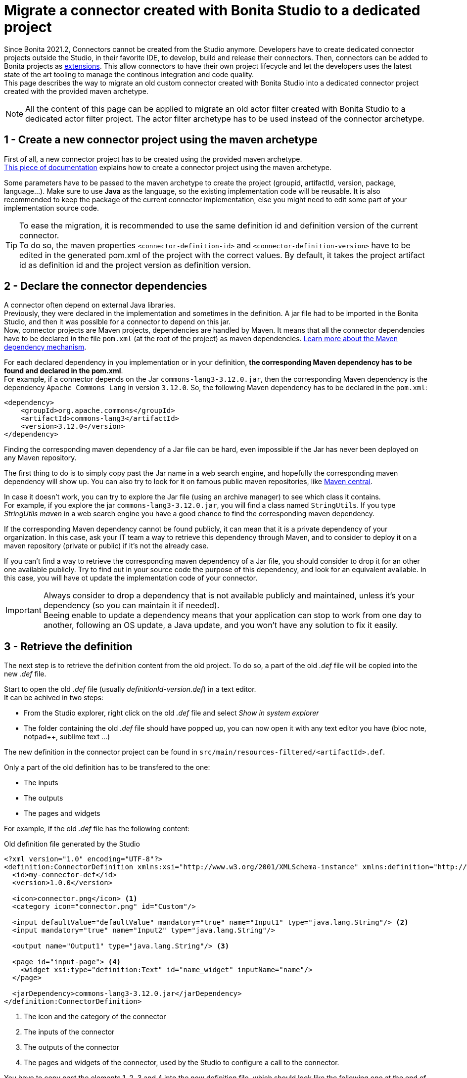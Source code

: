 = Migrate a connector created with Bonita Studio to a dedicated project

:description: Migrate a connector created with Bonita Studio to a dedicated project using the Maven archetype

Since Bonita 2021.2, Connectors cannot be created from the Studio anymore. Developers have to create dedicated connector projects outside the Studio, in their favorite IDE, to develop, build and release their connectors. Then, connectors can be added to Bonita projects as xref:software-extensibility.adoc[extensions]. This allow connectors to have their own project lifecycle and let the developers uses the latest state of the art tooling to manage the continous integration and code quality. +
This page describes the way to migrate an old custom connector created with Bonita Studio into a dedicated connector project created with the provided maven archetype.

[NOTE]
====
All the content of this page can be applied to migrate an old actor filter created with Bonita Studio to a dedicated actor filter project. The actor filter archetype has to be used instead of the connector archetype.
====

== 1 - Create a new connector project using the maven archetype

First of all, a new connector project has to be created using the provided maven archetype. +
xref:connector-archetype#_generate_the_project_using_the_maven_archetype[This piece of documentation] explains how to create a connector project using the maven archetype.

Some parameters have to be passed to the maven archetype to create the project (groupid, artifactId, version, package, language...). Make sure to use *Java* as the language, so the existing implementation code will be reusable. It is also recommended to keep the package of the current connector implementation, else you might need to edit some part of your implementation source code.

[TIP]
====
To ease the migration, it is recommended to use the same definition id and definition version of the current connector. +
To do so, the maven properties `<connector-definition-id>` and `<connector-definition-version>` have to be edited in the generated pom.xml of the project with the correct values. By default, it takes the project artifact id as definition id and the project version as definition version.
====

== 2 - Declare the connector dependencies

A connector often depend on external Java libraries. +
Previously, they were declared in the implementation and sometimes in the definition. A jar file had to be imported in the Bonita Studio, and then it was possible for a connector to depend on this jar. +
Now, connector projects are Maven projects, dependencies are handled by Maven. It means that all the connector dependencies have to be declared in the file `pom.xml` (at the root of the project) as maven dependencies. https://maven.apache.org/guides/introduction/introduction-to-dependency-mechanism.html[Learn more about the Maven dependency mechanism].

For each declared dependency in you implementation or in your definition, *the corresponding Maven dependency has to be found and declared in the pom.xml*. +
For example, if a connector depends on the Jar `commons-lang3-3.12.0.jar`, then the corresponding Maven dependency is the dependency `Apache Commons Lang` in version `3.12.0`. So, the following Maven dependency has to be declared in the `pom.xml`: 

[source, xml]
----
<dependency>
    <groupId>org.apache.commons</groupId>
    <artifactId>commons-lang3</artifactId>
    <version>3.12.0</version>
</dependency>
----

Finding the corresponding maven dependency of a Jar file can be hard, even impossible if the Jar has never been deployed on any Maven repository.

The first thing to do is to simply copy past the Jar name in a web search engine, and hopefully the corresponding maven dependency will show up. You can also try to look for it on famous public maven repositories, like https://mvnrepository.com/[Maven central].

In case it doesn't work, you can try to explore the Jar file (using an archive manager) to see which class it contains. +
For example, if you explore the jar `commons-lang3-3.12.0.jar`, you will find a class named `StringUtils`. If you type _StringUtils maven_ in a web search engine you have a good chance to find the corresponding maven dependency.

If the corresponding Maven dependency cannot be found publicly, it can mean that it is a private dependency of your organization. In this case, ask your IT team a way to retrieve this dependency through Maven, and to consider to deploy it on a maven repository (private or public) if it's not the already case.

If you can't find a way to retrieve the corresponding maven dependency of a Jar file, you should consider to drop it for an other one available publicly. Try to find out in your source code the purpose of this dependency, and look for an equivalent available. In this case, you will have ot update the implementation code of your connector.

[IMPORTANT]
====
Always consider to drop a dependency that is not available publicly and maintained, unless it's your dependency (so you can maintain it if needed). +
Beeing enable to update a dependency means that your application can stop to work from one day to another, following an OS update, a Java update, and you won't have any solution to fix it easily.
====

== 3 - Retrieve the definition

The next step is to retrieve the definition content from the old project. To do so, a part of the old _.def_ file will be copied into the new _.def_ file. 

Start to open the old _.def_ file (usually _definitionId-version.def_) in a text editor. +
It can be achived in two steps: 

* From the Studio explorer, right click on the old _.def_ file and select _Show in system explorer_
* The folder containing the old _.def_ file should have popped up, you can now open it with any text editor you have (bloc note, notpad++, sublime text ...)

The new definition in the connector project can be found in `src/main/resources-filtered/<artifactId>.def`.

Only a part of the old definition has to be transfered to the one: 

* The inputs
* The outputs
* The pages and widgets


For example, if the old _.def_ file has the following content: 

.Old definition file generated by the Studio
[source, xml]
----
<?xml version="1.0" encoding="UTF-8"?>
<definition:ConnectorDefinition xmlns:xsi="http://www.w3.org/2001/XMLSchema-instance" xmlns:definition="http://www.bonitasoft.org/ns/connector/definition/6.1">
  <id>my-connector-def</id>
  <version>1.0.0</version>

  <icon>connector.png</icon> <1>
  <category icon="connector.png" id="Custom"/>

  <input defaultValue="defaultValue" mandatory="true" name="Input1" type="java.lang.String"/> <2>
  <input mandatory="true" name="Input2" type="java.lang.String"/>

  <output name="Output1" type="java.lang.String"/> <3>

  <page id="input-page"> <4>
    <widget xsi:type="definition:Text" id="name_widget" inputName="name"/>
  </page>

  <jarDependency>commons-lang3-3.12.0.jar</jarDependency>
</definition:ConnectorDefinition>
----
<1> The icon and the category of the connector
<2> The inputs of the connector
<3> The outputs of the connector
<4> The pages and widgets of the connector, used by the Studio to configure a call to the connector.

You have to copy past the elements 1, 2, 3 and 4 into the new definition file, which should look like the following one at the end of the operation: 

.Connector definition file in a project generated by the Maven archetype
[source, xml]
----
<?xml version="1.0" encoding="UTF-8"?>
<definition:ConnectorDefinition xmlns:xsi="http://www.w3.org/2001/XMLSchema-instance" xmlns:definition="http://www.bonitasoft.org/ns/connector/definition/6.1">
    <id>${connector-definition-id}</id> <!-- Id of the definition -->
    <version>${connector-definition-version}</version> <!-- Version of the definition -->
    <icon>connector.png</icon> <!-- The icon used in the Studio for this definition -->
    <category icon="connector.png" id="Custom"/> <!-- The category of this definition, used in the Studio (e.g: http, script ...) -->

    <!-- Connector inputs -->
  <input defaultValue="defaultValue" mandatory="true" name="Input1" type="java.lang.String"/>
  <input mandatory="true" name="Input2" type="java.lang.String"/>

    <!-- Connector outputs -->
    <output name="Output1" type="java.lang.String"/>

    <!--
       Pages and widgets to use the connector in the Bonita Studio.
       - Each widget must be bound to an input
       - Page titles must be defined in the properties files
       - Widget labels must be defined in the properties files
       - Page and widget descriptions can be defined in the properties files (optional)
    -->
    <page id="input-page">
        <widget xsi:type="definition:Text" id="name_widget" inputName="name"/>
    </page>
</definition:ConnectorDefinition>
----

The icons and the category can also be transfered into the new definition, if so then put the corresponding icon files in _src/main/resources_.

== 4 - Retrieve the definition property files

With the definition of a connector come the property files, used to store the values of the different labels of the connector and their translations (mainly the pages and widgets labels). +
Those properties must be transfered into the new connector, else it won't be usable in the Studio. 

In the Studio definition folder, you will find a file _.properties_ for each language supported by your connector. +
Copy past the content of those files in the corresponding _.properties_ file in the folder `src/main/resources-filtered` of your new connector project. You might need to create new _.properties_ files for your translation.

== 5 - Retrieve the implementation

The next step is to retrieve the implementation source code from the old project. Because the dependencies have already been managed in the step two, there is nothing to retrieve from the _.impl_ file. 

In the old connector projects, the implementation source code was by default separated in two classes: 

- An abstract class extending `org.bonitasoft.engine.connector.AbstractConnector`, containing methods to set, retrieve and validate the inputs and the outputs of the connector
- A class extending this abstract class, containing the logic of the connector. 


.Old abstract connector class, to manage inputs and outputs
[source, Java]
----
package org.mycompany.connector;

import org.bonitasoft.engine.connector.AbstractConnector;
import org.bonitasoft.engine.connector.ConnectorValidationException;

public abstract class AbstractMyConnectorDefImpl extends AbstractConnector {

	protected final static String INPUT1_INPUT_PARAMETER = "input1";
	protected final String OUTPUT1_OUTPUT_PARAMETER = "Output1";

	protected final java.lang.String getInput1() {
		return (java.lang.String) getInputParameter(INPUT1_INPUT_PARAMETER);
	}

	protected final void setOutput1(java.lang.String output1) {
		setOutputParameter(OUTPUT1_OUTPUT_PARAMETER, output1);
	}

	@Override
	public void validateInputParameters() throws ConnectorValidationException {
		try {
			getInput1();
		} catch (ClassCastException cce) {
			throw new ConnectorValidationException("input1 type is invalid");
		}

	}

}
----

.Old connector class, to execute the business logic
[source, Java]
----
package org.mycompany.connector;

import org.bonitasoft.engine.connector.ConnectorException;

public class MyConnectorDefImpl extends AbstractMyConnectorDefImpl {

	@Override
	protected void executeBusinessLogic() throws ConnectorException {
		String input1 = getInput1();
		// [...]
		setOutput1("output");
	 }

	@Override
	public void connect() throws ConnectorException {
	}

	@Override
	public void disconnect() throws ConnectorException{
	}

}
----

In the new connector projects, generated by the Maven archetype, there is only one class by default which extends `org.bonitasoft.engine.connector.AbstractConnector`, located in `src/main/<your package>`. 

Now it's up to you, you can either delete the provided class and copy past your old classes, or just pick the content from the old classes and past it in the new one. +
Here is an example of the old connector sources transfered into the generated class:

.New connector implementation main class
[source, java]
----
package org.mycompany.connector;

import java.util.logging.Logger;

import org.bonitasoft.engine.connector.AbstractConnector;
import org.bonitasoft.engine.connector.ConnectorException;
import org.bonitasoft.engine.connector.ConnectorValidationException;

public class MyConnector extends AbstractConnector {

    private static final Logger LOGGER = Logger.getLogger(MyConnector.class.getName());

    static final String INPUT1_INPUT_PARAMETER = "input1";
    static final String OUTPUT1_OUTPUT_PARAMETER = "Output1";

    @Override
    public void validateInputParameters() throws ConnectorValidationException {
        checkMandatoryStringInput(INPUT1_INPUT_PARAMETER);
    }

    protected void checkMandatoryStringInput(String inputName) throws ConnectorValidationException {
        try {
            String value = (String) getInputParameter(inputName);
            if (value == null || value.isEmpty()) {
                throw new ConnectorValidationException(this,
                        String.format("Mandatory parameter '%s' is missing.", inputName));
            }
        } catch (ClassCastException e) {
            throw new ConnectorValidationException(this, String.format("'%s' parameter must be a String", inputName));
        }
    }

    @Override
    protected void executeBusinessLogic() throws ConnectorException {
        String input1 = getInputParameter(INPUT1_INPUT_PARAMETER);
        LOGGER.info(String.format("Default input: %s", input1));
        // [...]
        setOutputParameter(DEFAULT_OUTPUT, "output");
    }

    @Override
    public void connect() throws ConnectorException{}

    @Override
    public void disconnect() throws ConnectorException{}
}
----

[CAUTION]
====
The main class of your connector is referenced in the _.impl_ file. +
Make sure that at the end of the operation, the _.impl_ file points to the main implementation class
====

== 6 - Update the unit tests

With the new connector project format comes the possibility to write unit tests for your connectors. +
Some default tests are generated by the Maven archetype, in `src/test/java/<your package>`. Those tests perform some validations on the default inputs generated. You'll have to update those tests to make them pass, according to the content of your connector project. +
For example, it is a good pratice to test that the connector execution fails properly if a mandatory input is missing.

It is also possible to just delete the test file, so the project will build.

== 7 - Build, and use the connector

The migration from the old project is completed. +
The project can be built using the command `./mvnw clean package` at the root of the project. +
The jar built in the folder _target_ can be imported as an extension in the Studio, to test that the migration has been done correctly. 

Once you are done, it is recommended to publish your connector on a maven repository, so it will be possible to use this connector as a Bonita extension using it's maven coordinates. An example is available xref:connector-archetype-tutorial#_6_publish_the_connector_on_github_packages[here].
